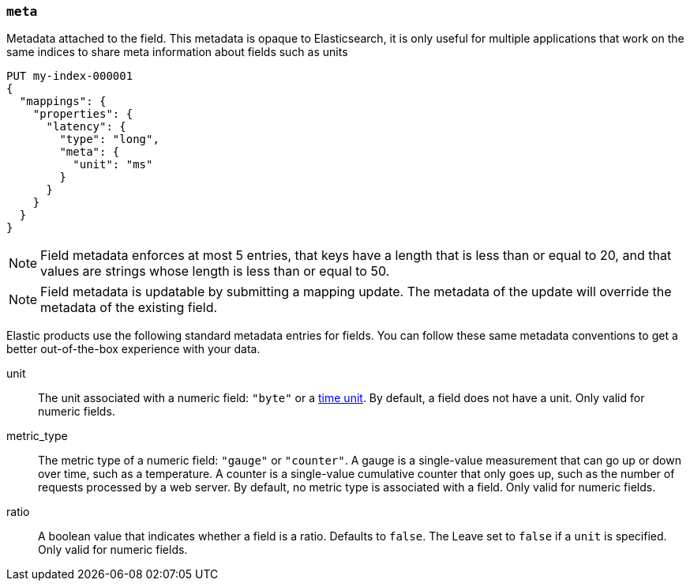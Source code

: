 [[mapping-field-meta]]
=== `meta`

Metadata attached to the field. This metadata is opaque to Elasticsearch, it is
only useful for multiple applications that work on the same indices to share
meta information about fields such as units

[source,console]
------------
PUT my-index-000001
{
  "mappings": {
    "properties": {
      "latency": {
        "type": "long",
        "meta": {
          "unit": "ms"
        }
      }
    }
  }
}
------------
// TEST

NOTE: Field metadata enforces at most 5 entries, that keys have a length that
is less than or equal to 20, and that values are strings whose length is less
than or equal to 50.

NOTE: Field metadata is updatable by submitting a mapping update. The metadata
of the update will override the metadata of the existing field.

Elastic products use the following standard metadata entries for fields. You  can follow these same metadata conventions to get a better out-of-the-box experience with your data. 

unit::

  The unit associated with a numeric field: `"byte"` or a
  <<time-units,time unit>>. By default, a field does not have a unit.
  Only valid for numeric fields.

metric_type::

  The  metric type of a numeric field: `"gauge"` or `"counter"`. A gauge is a
  single-value measurement that can go up or down over time, such as a
  temperature. A counter is a single-value cumulative counter that only goes
  up, such as the number of requests processed by a web server. By default,
 no metric type is associated with a field. Only valid for numeric fields.

ratio::

  A boolean value that indicates whether a field is a ratio. Defaults to `false`. The
  Leave set to `false` if a `unit` is specified. Only valid for numeric fields.
